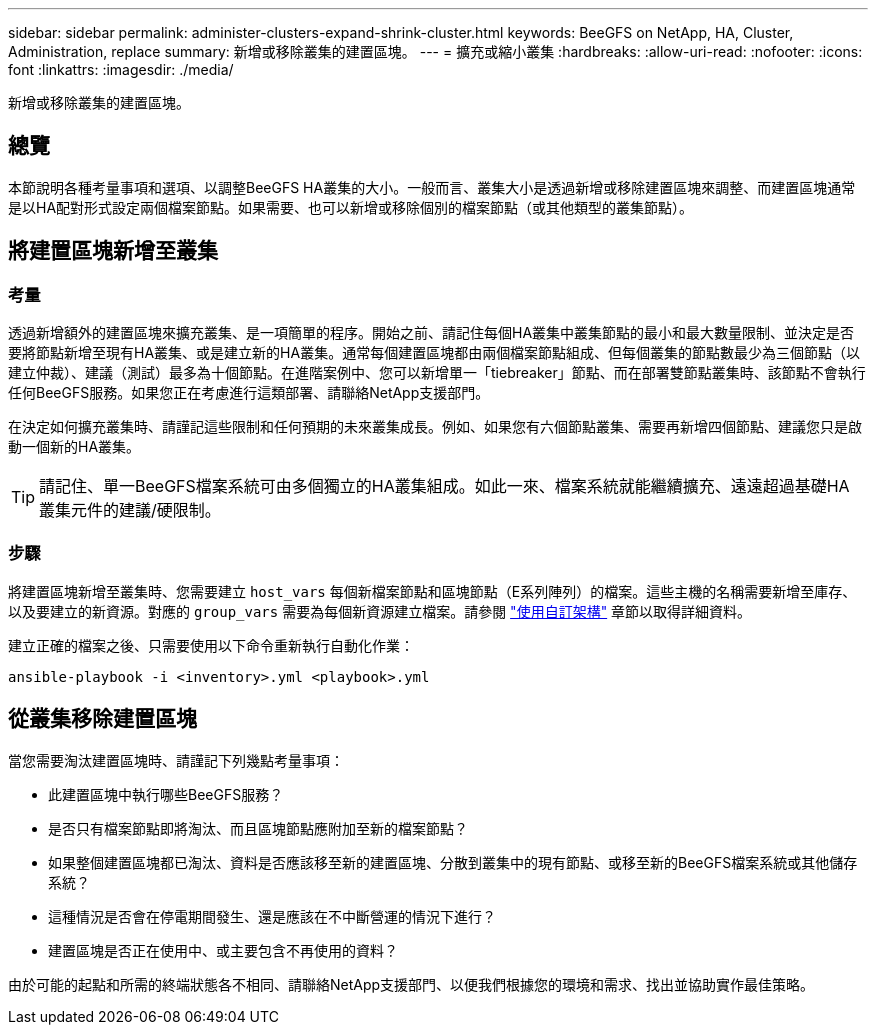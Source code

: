 ---
sidebar: sidebar 
permalink: administer-clusters-expand-shrink-cluster.html 
keywords: BeeGFS on NetApp, HA, Cluster, Administration, replace 
summary: 新增或移除叢集的建置區塊。 
---
= 擴充或縮小叢集
:hardbreaks:
:allow-uri-read: 
:nofooter: 
:icons: font
:linkattrs: 
:imagesdir: ./media/


[role="lead"]
新增或移除叢集的建置區塊。



== 總覽

本節說明各種考量事項和選項、以調整BeeGFS HA叢集的大小。一般而言、叢集大小是透過新增或移除建置區塊來調整、而建置區塊通常是以HA配對形式設定兩個檔案節點。如果需要、也可以新增或移除個別的檔案節點（或其他類型的叢集節點）。



== 將建置區塊新增至叢集



=== 考量

透過新增額外的建置區塊來擴充叢集、是一項簡單的程序。開始之前、請記住每個HA叢集中叢集節點的最小和最大數量限制、並決定是否要將節點新增至現有HA叢集、或是建立新的HA叢集。通常每個建置區塊都由兩個檔案節點組成、但每個叢集的節點數最少為三個節點（以建立仲裁）、建議（測試）最多為十個節點。在進階案例中、您可以新增單一「tiebreaker」節點、而在部署雙節點叢集時、該節點不會執行任何BeeGFS服務。如果您正在考慮進行這類部署、請聯絡NetApp支援部門。

在決定如何擴充叢集時、請謹記這些限制和任何預期的未來叢集成長。例如、如果您有六個節點叢集、需要再新增四個節點、建議您只是啟動一個新的HA叢集。


TIP: 請記住、單一BeeGFS檔案系統可由多個獨立的HA叢集組成。如此一來、檔案系統就能繼續擴充、遠遠超過基礎HA叢集元件的建議/硬限制。



=== 步驟

將建置區塊新增至叢集時、您需要建立 `host_vars` 每個新檔案節點和區塊節點（E系列陣列）的檔案。這些主機的名稱需要新增至庫存、以及要建立的新資源。對應的 `group_vars` 需要為每個新資源建立檔案。請參閱 link:custom-architectures-overview.html["使用自訂架構"^] 章節以取得詳細資料。

建立正確的檔案之後、只需要使用以下命令重新執行自動化作業：

[source, console]
----
ansible-playbook -i <inventory>.yml <playbook>.yml
----


== 從叢集移除建置區塊

當您需要淘汰建置區塊時、請謹記下列幾點考量事項：

* 此建置區塊中執行哪些BeeGFS服務？
* 是否只有檔案節點即將淘汰、而且區塊節點應附加至新的檔案節點？
* 如果整個建置區塊都已淘汰、資料是否應該移至新的建置區塊、分散到叢集中的現有節點、或移至新的BeeGFS檔案系統或其他儲存系統？
* 這種情況是否會在停電期間發生、還是應該在不中斷營運的情況下進行？
* 建置區塊是否正在使用中、或主要包含不再使用的資料？


由於可能的起點和所需的終端狀態各不相同、請聯絡NetApp支援部門、以便我們根據您的環境和需求、找出並協助實作最佳策略。
